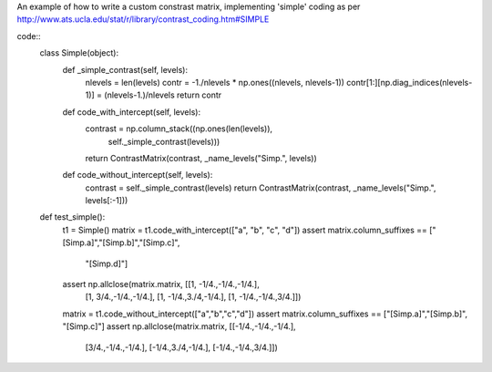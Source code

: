 An example of how to write a custom constrast matrix, implementing
'simple' coding as per http://www.ats.ucla.edu/stat/r/library/contrast_coding.htm#SIMPLE

code::
    class Simple(object):
        def _simple_contrast(self, levels):
            nlevels = len(levels)
            contr = -1./nlevels * np.ones((nlevels, nlevels-1))
            contr[1:][np.diag_indices(nlevels-1)] = (nlevels-1.)/nlevels
            return contr

        def code_with_intercept(self, levels):
            contrast = np.column_stack((np.ones(len(levels)),
                                        self._simple_contrast(levels)))
            return ContrastMatrix(contrast, _name_levels("Simp.", levels))

        def code_without_intercept(self, levels):
            contrast = self._simple_contrast(levels)
            return ContrastMatrix(contrast, _name_levels("Simp.", levels[:-1]))

    def test_simple():
        t1 = Simple()
        matrix = t1.code_with_intercept(["a", "b", "c", "d"])
        assert matrix.column_suffixes == ["[Simp.a]","[Simp.b]","[Simp.c]",
                                          "[Simp.d]"]
        assert np.allclose(matrix.matrix, [[1, -1/4.,-1/4.,-1/4.],
                                            [1, 3/4.,-1/4.,-1/4.],
                                            [1, -1/4.,3./4,-1/4.],
                                            [1, -1/4.,-1/4.,3/4.]])
        matrix = t1.code_without_intercept(["a","b","c","d"])
        assert matrix.column_suffixes == ["[Simp.a]","[Simp.b]", "[Simp.c]"]
        assert np.allclose(matrix.matrix, [[-1/4.,-1/4.,-1/4.],
                                            [3/4.,-1/4.,-1/4.],
                                            [-1/4.,3./4,-1/4.],
                                            [-1/4.,-1/4.,3/4.]])
